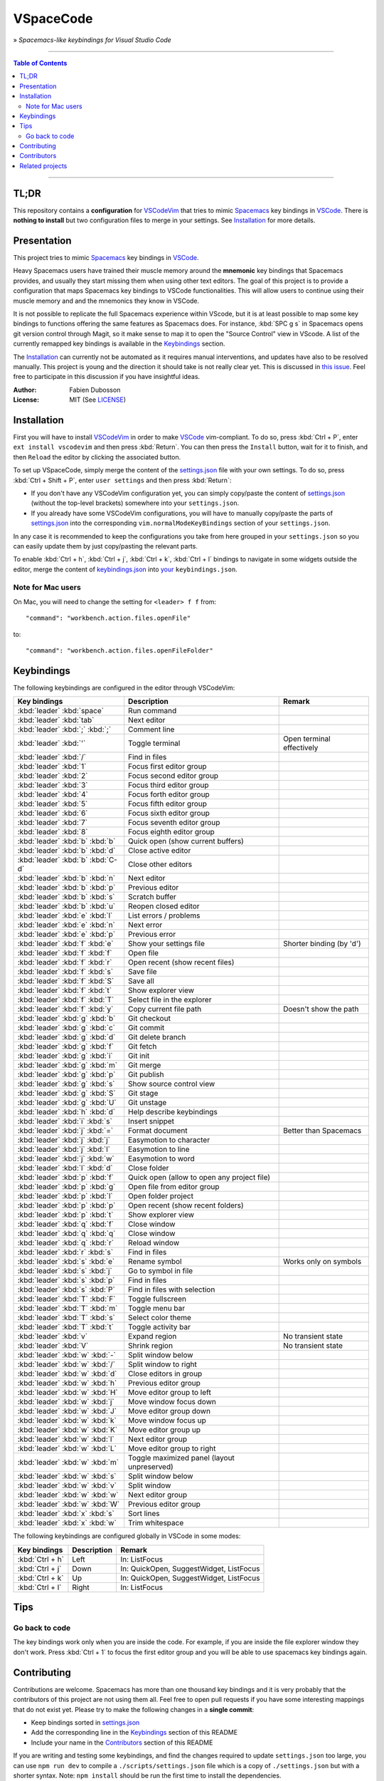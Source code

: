 ==========
VSpaceCode
==========

.. image:: resources/logo.png
   :align: center

» *Spacemacs-like keybindings for Visual Studio Code*

-----

.. contents:: **Table of Contents**

-----

TL;DR
=====

This repository contains a **configuration** for VSCodeVim_ that tries to mimic
Spacemacs_ key bindings in `VSCode`_. There is **nothing to install** but two
configuration files to merge in your settings. See `Installation`_ for more
details.


Presentation
============

This project tries to mimic Spacemacs_ key bindings in VSCode_.

Heavy Spacemacs users have trained their muscle memory around the **mnemonic**
key bindings that Spacemacs provides, and usually they start missing them when
using other text editors. The goal of this project is to provide a configuration
that maps Spacemacs key bindings to VSCode functionalities. This will allow
users to continue using their muscle memory and and the mnemonics they know in
VSCode.

It is not possible to replicate the full Spacemacs experience within VScode, but
it is at least possible to map some key bindings to functions offering the same
features as Spacemacs does. For instance, :kbd:`SPC g s` in Spacemacs opens git
version control through Magit, so it make sense to map it to open the "Source
Control" view in VScode. A list of the currently remapped key bindings is
available in the `Keybindings`_ section.

The `Installation`_ can currently not be automated as it requires manual
interventions, and updates have also to be resolved manually. This project is
young and the direction it should take is not really clear yet. This is
discussed in `this issue`_. Feel free to participate in this discussion if you
have insightful ideas.

:Author: Fabien Dubosson
:License: MIT (See LICENSE_)

.. _Spacemacs: https://github.com/syl20bnr/spacemacs
.. _VSCode: https://github.com/Microsoft/vscode
.. _`this issue`: https://github.com/StreakyCobra/VSpaceCode/issues/1
.. _LICENSE: LICENSE


Installation
============

First you will have to install VSCodeVim_ in order to make VSCode_
vim-compliant. To do so, press :kbd:`Ctrl + P`, enter ``ext install vscodevim``
and then press :kbd:`Return`. You can then press the ``Install`` button, wait
for it to finish, and then ``Reload`` the editor by clicking the associated
button.

To set up VSpaceCode, simply merge the content of the `settings.json`_ file with
your own settings. To do so, press :kbd:`Ctrl + Shift + P`, enter ``user
settings`` and then press :kbd:`Return`:

- If you don't have any VSCodeVim configuration yet, you can simply copy/paste
  the content of `settings.json`_ (without the top-level brackets) somewhere
  into your ``settings.json``.

- If you already have some VSCodeVim configurations, you will have to manually
  copy/paste the parts of `settings.json`_ into the corresponding
  ``vim.normalModeKeyBindings`` section of your ``settings.json``.

In any case it is recommended to keep the configurations you take from here
grouped in your ``settings.json`` so you can easily update them by just
copy/pasting the relevant parts.

To enable :kbd:`Ctrl + h`, :kbd:`Ctrl + j`,  :kbd:`Ctrl + k`, :kbd:`Ctrl + l`
bindings to navigate in some widgets outside the editor, merge the content of
`keybindings.json`_ into `your`_ ``keybindings.json``.

.. _VSCodeVim: https://github.com/VSCodeVim/Vim
.. _VSpaceCode: https://github.com/StreakyCobra/VSpaceCode
.. _`settings.json`: settings.json
.. _`keybindings.json`: keybindings.json
.. _`your`: https://code.visualstudio.com/docs/getstarted/keybindings


Note for Mac users
------------------

On Mac, you will need to change the setting for ``<leader> f f`` from::

    "command": "workbench.action.files.openFile"

to::

    "command": "workbench.action.files.openFileFolder"


Keybindings
===========

The following keybindings are configured in the editor through VSCodeVim:

================================= =========================================== =========================
Key bindings                      Description                                 Remark
================================= =========================================== =========================
:kbd:`leader` :kbd:`space`        Run command
:kbd:`leader` :kbd:`tab`          Next editor
:kbd:`leader` :kbd:`;` :kbd:`;`   Comment line
:kbd:`leader` :kbd:`'`            Toggle terminal                             Open terminal effectively
:kbd:`leader` :kbd:`/`            Find in files
:kbd:`leader` :kbd:`1`            Focus first editor group
:kbd:`leader` :kbd:`2`            Focus second editor group
:kbd:`leader` :kbd:`3`            Focus third editor group
:kbd:`leader` :kbd:`4`            Focus forth editor group
:kbd:`leader` :kbd:`5`            Focus fifth editor group
:kbd:`leader` :kbd:`6`            Focus sixth editor group
:kbd:`leader` :kbd:`7`            Focus seventh editor group
:kbd:`leader` :kbd:`8`            Focus eighth editor group
:kbd:`leader` :kbd:`b` :kbd:`b`   Quick open (show current buffers)
:kbd:`leader` :kbd:`b` :kbd:`d`   Close active editor
:kbd:`leader` :kbd:`b` :kbd:`C-d` Close other editors
:kbd:`leader` :kbd:`b` :kbd:`n`   Next editor
:kbd:`leader` :kbd:`b` :kbd:`p`   Previous editor
:kbd:`leader` :kbd:`b` :kbd:`s`   Scratch buffer
:kbd:`leader` :kbd:`b` :kbd:`u`   Reopen closed editor
:kbd:`leader` :kbd:`e` :kbd:`l`   List errors / problems
:kbd:`leader` :kbd:`e` :kbd:`n`   Next error
:kbd:`leader` :kbd:`e` :kbd:`p`   Previous error
:kbd:`leader` :kbd:`f` :kbd:`e`   Show your settings file                     Shorter binding (by 'd')
:kbd:`leader` :kbd:`f` :kbd:`f`   Open file
:kbd:`leader` :kbd:`f` :kbd:`r`   Open recent (show recent files)
:kbd:`leader` :kbd:`f` :kbd:`s`   Save file
:kbd:`leader` :kbd:`f` :kbd:`S`   Save all
:kbd:`leader` :kbd:`f` :kbd:`t`   Show explorer view
:kbd:`leader` :kbd:`f` :kbd:`T`   Select file in the explorer
:kbd:`leader` :kbd:`f` :kbd:`y`   Copy current file path                      Doesn't show the path
:kbd:`leader` :kbd:`g` :kbd:`b`   Git checkout
:kbd:`leader` :kbd:`g` :kbd:`c`   Git commit
:kbd:`leader` :kbd:`g` :kbd:`d`   Git delete branch
:kbd:`leader` :kbd:`g` :kbd:`f`   Git fetch
:kbd:`leader` :kbd:`g` :kbd:`i`   Git init
:kbd:`leader` :kbd:`g` :kbd:`m`   Git merge
:kbd:`leader` :kbd:`g` :kbd:`p`   Git publish
:kbd:`leader` :kbd:`g` :kbd:`s`   Show source control view
:kbd:`leader` :kbd:`g` :kbd:`S`   Git stage
:kbd:`leader` :kbd:`g` :kbd:`U`   Git unstage
:kbd:`leader` :kbd:`h` :kbd:`d`   Help describe keybindings
:kbd:`leader` :kbd:`i` :kbd:`s`   Insert snippet
:kbd:`leader` :kbd:`j` :kbd:`=`   Format document                             Better than Spacemacs
:kbd:`leader` :kbd:`j` :kbd:`j`   Easymotion to character
:kbd:`leader` :kbd:`j` :kbd:`l`   Easymotion to line
:kbd:`leader` :kbd:`j` :kbd:`w`   Easymotion to word
:kbd:`leader` :kbd:`l` :kbd:`d`   Close folder
:kbd:`leader` :kbd:`p` :kbd:`f`   Quick open (allow to open any project file)
:kbd:`leader` :kbd:`p` :kbd:`g`   Open file from editor group
:kbd:`leader` :kbd:`p` :kbd:`l`   Open folder project
:kbd:`leader` :kbd:`p` :kbd:`p`   Open recent (show recent folders)
:kbd:`leader` :kbd:`p` :kbd:`t`   Show explorer view
:kbd:`leader` :kbd:`q` :kbd:`f`   Close window
:kbd:`leader` :kbd:`q` :kbd:`q`   Close window
:kbd:`leader` :kbd:`q` :kbd:`r`   Reload window
:kbd:`leader` :kbd:`r` :kbd:`s`   Find in files
:kbd:`leader` :kbd:`s` :kbd:`e`   Rename symbol                               Works only on symbols
:kbd:`leader` :kbd:`s` :kbd:`j`   Go to symbol in file
:kbd:`leader` :kbd:`s` :kbd:`p`   Find in files
:kbd:`leader` :kbd:`s` :kbd:`P`   Find in files with selection
:kbd:`leader` :kbd:`T` :kbd:`F`   Toggle fullscreen
:kbd:`leader` :kbd:`T` :kbd:`m`   Toggle menu bar
:kbd:`leader` :kbd:`T` :kbd:`s`   Select color theme
:kbd:`leader` :kbd:`T` :kbd:`t`   Toggle activity bar
:kbd:`leader` :kbd:`v`            Expand region                               No transient state
:kbd:`leader` :kbd:`V`            Shrink region                               No transient state
:kbd:`leader` :kbd:`w` :kbd:`-`   Split window below
:kbd:`leader` :kbd:`w` :kbd:`/`   Split window to right
:kbd:`leader` :kbd:`w` :kbd:`d`   Close editors in group
:kbd:`leader` :kbd:`w` :kbd:`h`   Previous editor group
:kbd:`leader` :kbd:`w` :kbd:`H`   Move editor group to left
:kbd:`leader` :kbd:`w` :kbd:`j`   Move window focus down
:kbd:`leader` :kbd:`w` :kbd:`J`   Move editor group down
:kbd:`leader` :kbd:`w` :kbd:`k`   Move window focus up
:kbd:`leader` :kbd:`w` :kbd:`K`   Move editor group up
:kbd:`leader` :kbd:`w` :kbd:`l`   Next editor group
:kbd:`leader` :kbd:`w` :kbd:`L`   Move editor group to right
:kbd:`leader` :kbd:`w` :kbd:`m`   Toggle maximized panel (layout unpreserved)
:kbd:`leader` :kbd:`w` :kbd:`s`   Split window below
:kbd:`leader` :kbd:`w` :kbd:`v`   Split window
:kbd:`leader` :kbd:`w` :kbd:`w`   Next editor group
:kbd:`leader` :kbd:`w` :kbd:`W`   Previous editor group
:kbd:`leader` :kbd:`x` :kbd:`s`   Sort lines
:kbd:`leader` :kbd:`x` :kbd:`w`   Trim whitespace
================================= =========================================== =========================

The following keybindings are configured globally in VSCode in some modes:

===============================  =========================================== =========================
Key bindings                     Description                                 Remark
===============================  =========================================== =========================
:kbd:`Ctrl + h`                  Left                                        In: ListFocus
:kbd:`Ctrl + j`                  Down                                        In: QuickOpen, SuggestWidget, ListFocus
:kbd:`Ctrl + k`                  Up                                          In: QuickOpen, SuggestWidget, ListFocus
:kbd:`Ctrl + l`                  Right                                       In: ListFocus
===============================  =========================================== =========================

Tips
====

Go back to code
---------------

The key bindings work only when you are inside the code.
For example, if you are inside the file explorer window they don't work.
Press :kbd:`Ctrl + 1` to focus the first editor group and you will be able to
use spacemacs key bindings again.

Contributing
============

Contributions are welcome. Spacemacs has more than one thousand key bindings and
it is very probably that the contributors of this project are not using them
all. Feel free to open pull requests if you have some interesting mappings that
do not exist yet. Please try to make the following changes in a **single
commit**:

- Keep bindings sorted in `settings.json`_
- Add the corresponding line in the `Keybindings`_ section of this README
- Include your name in the `Contributors`_ section of this README

If you are writing and testing some keybindings, and find the changes required
to update ``settings.json`` too large, you can use ``npm run dev`` to compile a
``./scripts/settings.json`` file which is a copy of ``./settings.json`` but with
a shorter syntax. Note: ``npm install`` should be run the first time to install
the dependencies.

In order to see all available VSCode commands press :kbd:`SPC h d` and mouse
over the command name.

Contributors
============

Thanks to the following people for sharing their configurations and contributing
to this project:

- `adrianstaniec <https://github.com/adrianstaniec>`_
- `CodeFalling <https://github.com/CodeFalling>`_
- `danielpa9708 <https://github.com/danielpa9708>`_
- `emmanueltouzery <https://github.com/emmanueltouzery>`_
- `fabrik42 <https://github.com/fabrik42>`_
- `jamrizzi <https://github.com/jamrizzi>`_
- `JJWJ <https://github.com/JJWJ>`_
- `joefiorini <https://github.com/joefiorini>`_
- `JuanCaicedo <https://github.com/JuanCaicedo>`_
- `li-xinyang <https://github.com/li-xinyang>`_
- `MarcoIeni <https://github.com/MarcoIeni>`_
- `ossoso <https://github.com/ossoso>`_
- `Raphael-Duchaine <https://github.com/Raphael-Duchaine>`_
- `thanhvg <https://github.com/thanhvg>`_
- `wabilin <https://github.com/wabilin>`_

Related projects
================

- `Intellimacs <https://github.com/MarcoIeni/intellimacs>`_ - Spacemacs' like key bindings for IntelliJ platform.
- `Spaceclipse <https://github.com/MarcoIeni/spaceclipse>`_ - Spacemacs' like key bindings for Eclipse.
